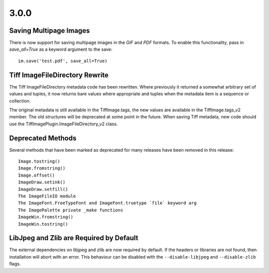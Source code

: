 3.0.0
=====

Saving Multipage Images
-----------------------

There is now support for saving multipage images in the `GIF` and
`PDF` formats. To enable this functionality, pass in `save_all=True`
as a keyword argument to the save::

    im.save('test.pdf', save_all=True)

Tiff ImageFileDirectory Rewrite
-------------------------------

The Tiff ImageFileDirectory metadata code has been rewritten. Where
previously it returned a somewhat arbitrary set of values and tuples,
it now returns bare values where appropriate and tuples when the
metadata item is a sequence or collection.

The original metadata is still available in the TiffImage.tags, the
new values are available in the TiffImage.tags_v2 member. The old
structures will be deprecated at some point in the future.  When
saving Tiff metadata, new code should use the
TiffImagePlugin.ImageFileDirectory_v2 class.

Deprecated Methods
------------------

Several methods that have been marked as deprecated for many releases
have been removed in this release::

    Image.tostring()
    Image.fromstring()
    Image.offset()
    ImageDraw.setink()
    ImageDraw.setfill()
    The ImageFileIO module
    The ImageFont.FreeTypeFont and ImageFont.truetype `file` keyword arg
    The ImagePalette private _make functions
    ImageWin.fromstring()
    ImageWin.tostring()

LibJpeg and Zlib are Required by Default
----------------------------------------

The external dependencies on libjpeg and zlib are now required by default.
If the headers or libraries are not found, then installation will abort
with an error. This behaviour can be disabled with the ``--disable-libjpeg``
and ``--disable-zlib`` flags.
